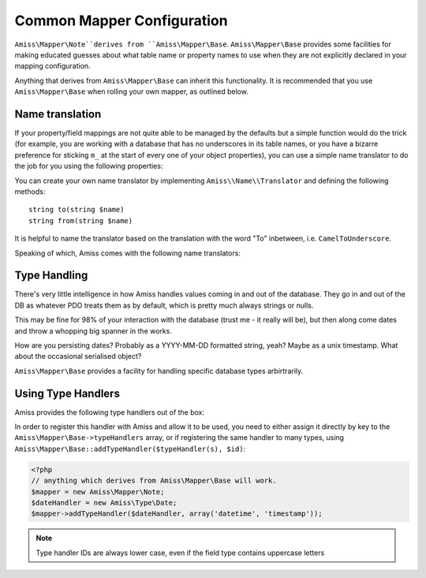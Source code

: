 .. _mapper-common:

Common Mapper Configuration
===========================

``Amiss\Mapper\Note``derives from ``Amiss\Mapper\Base``. ``Amiss\Mapper\Base`` provides some facilities for making educated guesses about what table name or property names to use when they are not explicitly declared in your mapping configuration.

Anything that derives from ``Amiss\Mapper\Base`` can inherit this functionality. It is recommended that you use ``Amiss\Mapper\Base`` when rolling your own mapper, as outlined below.


.. _name-translation:

Name translation
^^^^^^^^^^^^^^^^

If your property/field mappings are not quite able to be managed by the defaults but a simple function would do the trick (for example, you are working with a database that has no underscores in its table names, or you have a bizarre preference for sticking ``m_`` at the start of every one of your object properties), you can use a simple name translator to do the job for you using the following properties:


.. py:attribute:: Amiss\\Mapper\\Base->objectNamespace

    To save you the trouble of having to declare the full object namespace on every single call to ``Amiss\Manager``, you can configure an ``Amiss\Mapper\Base`` mapper to prepend any object name that is not `fully qualified <http://php.net/namespaces>`_ with one specific namespace by setting this property.

    .. code-block:: php
        
        <?php
        namespace Foo\Bar {
            class Baz {
                public $id;
            }
        }
        namespace {
            $mapper = new Your\Own\Mapper;
            $mapper->objectNamespace = 'Foo\Bar';
            $manager = new Amiss\Manager($db, $mapper);
            $baz = $manager->getByPk('Baz', 1);
            
            var_dump(get_class($baz)); 
            // outputs: Foo\Bar\Baz
        }


.. py:attribute:: Amiss\\Mapper\\Base->defaultTableNameTranslator
    
    Converts an object name to a table name. This property accepts either a PHP :term:`callback` type or an instance of ``Amiss\Name\Translator``, although in the latter case, only the ``to()`` method will ever be used.

    If the value returned by your translator function is equal to (===) ``null``, ``Amiss\Mapper\Base`` will revert to the standard ``TableName`` to ``table_name`` method.


.. py:attribute:: Amiss\\Manager\\Base->unnamedPropertyTranslator
    
    Converts a property name to a database column name and vice-versa. This property *only* accepts an instance of ``Amiss\Name\Translator``. It uses the ``to()`` method to convert a property name to a column name, and the ``from()`` method to convert a column name back to a property name.


You can create your own name translator by implementing ``Amiss\\Name\\Translator`` and defining the following methods::

    string to(string $name)
    string from(string $name)


It is helpful to name the translator based on the translation with the word "To" inbetween, i.e. ``CamelToUnderscore``.

Speaking of which, Amiss comes with the following name translators:

.. py:class:: Amiss\\Name\\CamelToUnderscore

    Translates ``TableName`` to ``table_name`` using the ``to()`` method, and back from ``table_name`` to ``TableName`` using the ``from()`` method.


.. _type-handling:

Type Handling
^^^^^^^^^^^^^

There's very little intelligence in how Amiss handles values coming in and out of the database. They go in and out of the DB as whatever PDO treats them as by default, which is pretty much always strings or nulls.

This may be fine for 98% of your interaction with the database (trust me - it really will be), but then along come dates and throw a whopping big spanner in the works.

How are you persisting dates? Probably as a YYYY-MM-DD formatted string, yeah? Maybe as a unix timestamp. What about the occasional serialised object?

``Amiss\Mapper\Base`` provides a facility for handling specific database types arbirtrarily.


Using Type Handlers
^^^^^^^^^^^^^^^^^^^

Amiss provides the following type handlers out of the box:

.. py:class:: Amiss\Type\Date($withTime=true, $timeZone=null)

    Converts database ``DATE`` or ``DATETIME`` into a PHP ``DateTime`` on object creation and PHP DateTime objects into a ``DATE`` or ``DATETIME`` on row export.

    :param withTime: Pass ``true`` if the type is a ``DATETIME``, ``false`` if it's a ``DATE``
    :param timeZone: Use this timezone with all created ``DateTime`` objects. If not passed, will rely on PHP's default timezone (see `date_default_timezone_set <http://php.net/date_default_timezone_set>`_)


In order to register this handler with Amiss and allow it to be used, you need to either assign it directly by key to the ``Amiss\Mapper\Base->typeHandlers`` array, or if registering the same handler to many types, using ``Amiss\Mapper\Base::addTypeHandler($typeHandler(s), $id)``:

.. code-block:: php

    <?php
    // anything which derives from Amiss\Mapper\Base will work.
    $mapper = new Amiss\Mapper\Note;
    $dateHandler = new Amiss\Type\Date;
    $mapper->addTypeHandler($dateHandler, array('datetime', 'timestamp'));


.. note:: Type handler IDs are always lower case, even if the field type contains uppercase letters

